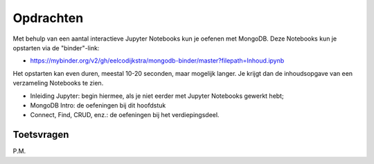 Opdrachten
----------

Met behulp van een aantal interactieve Jupyter Notebooks kun je oefenen met MongoDB.
Deze Notebooks kun je opstarten via de "binder"-link:

* https://mybinder.org/v2/gh/eelcodijkstra/mongodb-binder/master?filepath=Inhoud.ipynb

Het opstarten kan even duren, meestal 10-20 seconden, maar mogelijk langer.
Je krijgt dan de inhoudsopgave van een verzameling Notebooks te zien.

* Inleiding Jupyter: begin hiermee, als je niet eerder met Jupyter Notebooks gewerkt hebt;
* MongoDB Intro: de oefeningen bij dit hoofdstuk
* Connect, Find, CRUD, enz.: de oefeningen bij het verdiepingsdeel.

Toetsvragen
^^^^^^^^^^^

P.M.
